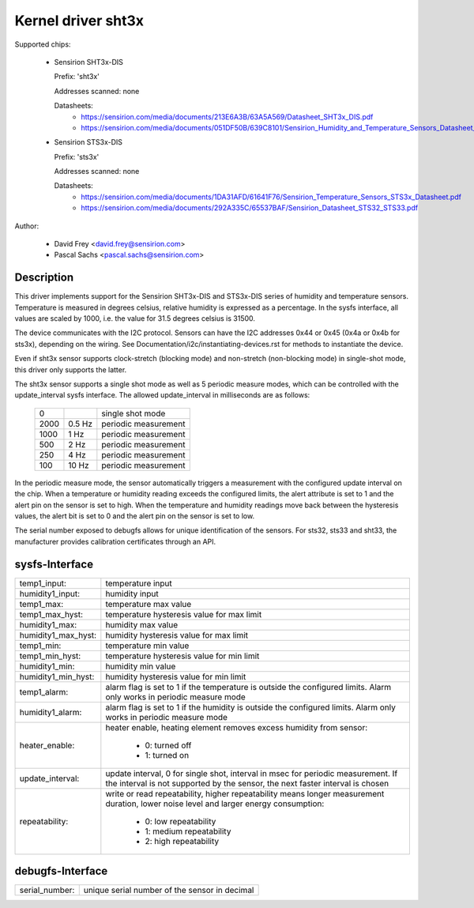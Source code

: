 Kernel driver sht3x
===================

Supported chips:

  * Sensirion SHT3x-DIS

    Prefix: 'sht3x'

    Addresses scanned: none

    Datasheets:
        - https://sensirion.com/media/documents/213E6A3B/63A5A569/Datasheet_SHT3x_DIS.pdf
        - https://sensirion.com/media/documents/051DF50B/639C8101/Sensirion_Humidity_and_Temperature_Sensors_Datasheet_SHT33.pdf

  * Sensirion STS3x-DIS

    Prefix: 'sts3x'

    Addresses scanned: none

    Datasheets:
        - https://sensirion.com/media/documents/1DA31AFD/61641F76/Sensirion_Temperature_Sensors_STS3x_Datasheet.pdf
        - https://sensirion.com/media/documents/292A335C/65537BAF/Sensirion_Datasheet_STS32_STS33.pdf

Author:

  - David Frey <david.frey@sensirion.com>
  - Pascal Sachs <pascal.sachs@sensirion.com>

Description
-----------

This driver implements support for the Sensirion SHT3x-DIS and STS3x-DIS
series of humidity and temperature sensors. Temperature is measured in degrees
celsius, relative humidity is expressed as a percentage. In the sysfs interface,
all values are scaled by 1000, i.e. the value for 31.5 degrees celsius is 31500.

The device communicates with the I2C protocol. Sensors can have the I2C
addresses 0x44 or 0x45 (0x4a or 0x4b for sts3x), depending on the wiring. See
Documentation/i2c/instantiating-devices.rst for methods to instantiate the
device.

Even if sht3x sensor supports clock-stretch (blocking mode) and non-stretch
(non-blocking mode) in single-shot mode, this driver only supports the latter.

The sht3x sensor supports a single shot mode as well as 5 periodic measure
modes, which can be controlled with the update_interval sysfs interface.
The allowed update_interval in milliseconds are as follows:

    ===== ======= ====================
       0          single shot mode
    2000   0.5 Hz periodic measurement
    1000   1   Hz periodic measurement
     500   2   Hz periodic measurement
     250   4   Hz periodic measurement
     100  10   Hz periodic measurement
    ===== ======= ====================

In the periodic measure mode, the sensor automatically triggers a measurement
with the configured update interval on the chip. When a temperature or humidity
reading exceeds the configured limits, the alert attribute is set to 1 and
the alert pin on the sensor is set to high.
When the temperature and humidity readings move back between the hysteresis
values, the alert bit is set to 0 and the alert pin on the sensor is set to
low.

The serial number exposed to debugfs allows for unique identification of the
sensors. For sts32, sts33 and sht33, the manufacturer provides calibration
certificates through an API.

sysfs-Interface
---------------

=================== ============================================================
temp1_input:        temperature input
humidity1_input:    humidity input
temp1_max:          temperature max value
temp1_max_hyst:     temperature hysteresis value for max limit
humidity1_max:      humidity max value
humidity1_max_hyst: humidity hysteresis value for max limit
temp1_min:          temperature min value
temp1_min_hyst:     temperature hysteresis value for min limit
humidity1_min:      humidity min value
humidity1_min_hyst: humidity hysteresis value for min limit
temp1_alarm:        alarm flag is set to 1 if the temperature is outside the
		    configured limits. Alarm only works in periodic measure mode
humidity1_alarm:    alarm flag is set to 1 if the humidity is outside the
		    configured limits. Alarm only works in periodic measure mode
heater_enable:      heater enable, heating element removes excess humidity from
		    sensor:

			- 0: turned off
			- 1: turned on
update_interval:    update interval, 0 for single shot, interval in msec
		    for periodic measurement. If the interval is not supported
		    by the sensor, the next faster interval is chosen
repeatability:      write or read repeatability, higher repeatability means
                    longer measurement duration, lower noise level and
                    larger energy consumption:

                        - 0: low repeatability
                        - 1: medium repeatability
                        - 2: high repeatability
=================== ============================================================

debugfs-Interface
-----------------

=================== ============================================================
serial_number:      unique serial number of the sensor in decimal
=================== ============================================================
